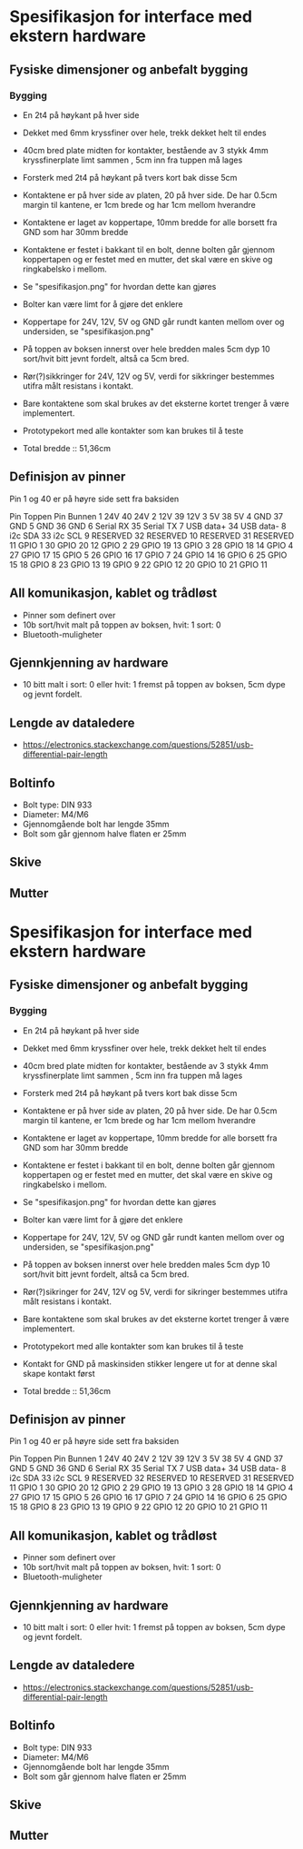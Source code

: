 * Spesifikasjon for interface med ekstern hardware

** Fysiske dimensjoner og anbefalt bygging

*** Bygging
- En 2t4 på høykant på hver side
- Dekket med 6mm kryssfiner over hele, trekk dekket helt til endes
- 40cm bred plate midten for kontakter, bestående av 3 stykk 4mm kryssfinerplate limt sammen , 5cm inn fra tuppen må lages
- Forsterk med 2t4 på høykant på tvers kort bak disse 5cm
- Kontaktene er på hver side av platen, 20 på hver side. De har 0.5cm margin til kantene, er 1cm brede og har 1cm mellom hverandre
- Kontaktene er laget av koppertape, 10mm bredde for alle borsett fra GND som har 30mm bredde
- Kontaktene er festet i bakkant til en bolt, denne bolten går gjennom koppertapen og er festet med en mutter, det skal være en skive og ringkabelsko i mellom. 
- Se "spesifikasjon.png" for hvordan dette kan gjøres
- Bolter kan være limt for å gjøre det enklere
- Koppertape for 24V, 12V, 5V og GND går rundt kanten mellom over og undersiden, se "spesifikasjon.png"
- På toppen av boksen innerst over hele bredden males 5cm dyp 10 sort/hvit bitt jevnt fordelt, altså ca 5cm bred.
- Rør(?)sikkringer for 24V, 12V og 5V, verdi for sikkringer bestemmes utifra målt resistans i kontakt.
- Bare kontaktene som skal brukes av det eksterne kortet trenger å være implementert.
- Prototypekort med alle kontakter som kan brukes til å teste

- Total bredde :: 51,36cm



** Definisjon av pinner

Pin 1 og 40 er på høyre side sett fra baksiden

Pin Toppen      Pin Bunnen
 1  24V         40  24V
 2  12V         39  12V
 3  5V          38  5V
 4  GND         37  GND
 5  GND         36  GND
 6  Serial RX   35  Serial TX
 7  USB data+   34  USB data-
 8  i2c SDA     33  i2c SCL
 9  RESERVED    32  RESERVED
10  RESERVED    31  RESERVED
11  GPIO  1     30  GPIO 20
12  GPIO  2     29  GPIO 19
13  GPIO  3     28  GPIO 18
14  GPIO  4     27  GPIO 17
15  GPIO  5     26  GPIO 16
17  GPIO  7     24  GPIO 14
16  GPIO  6     25  GPIO 15
18  GPIO  8     23  GPIO 13
19  GPIO  9     22  GPIO 12
20  GPIO 10     21  GPIO 11


** All komunikasjon, kablet og trådløst
- Pinner som definert over
- 10b sort/hvit malt på toppen av boksen, hvit: 1 sort: 0
- Bluetooth-muligheter

** Gjennkjenning av hardware
- 10 bitt malt i sort: 0 eller hvit: 1 fremst på toppen av boksen, 5cm dype og jevnt fordelt.

** Lengde av dataledere
- https://electronics.stackexchange.com/questions/52851/usb-differential-pair-length


** Boltinfo
- Bolt type: DIN 933
- Diameter: M4/M6
- Gjennomgående bolt har lengde 35mm
- Bolt som går gjennom halve flaten er 25mm

** Skive

** Mutter
* Spesifikasjon for interface med ekstern hardware

** Fysiske dimensjoner og anbefalt bygging

*** Bygging
- En 2t4 på høykant på hver side
- Dekket med 6mm kryssfiner over hele, trekk dekket helt til endes
- 40cm bred plate midten for kontakter, bestående av 3 stykk 4mm kryssfinerplate limt sammen , 5cm inn fra tuppen må lages
- Forsterk med 2t4 på høykant på tvers kort bak disse 5cm
- Kontaktene er på hver side av platen, 20 på hver side. De har 0.5cm margin til kantene, er 1cm brede og har 1cm mellom hverandre
- Kontaktene er laget av koppertape, 10mm bredde for alle borsett fra GND som har 30mm bredde
- Kontaktene er festet i bakkant til en bolt, denne bolten går gjennom koppertapen og er festet med en mutter, det skal være en skive og ringkabelsko i mellom. 
- Se "spesifikasjon.png" for hvordan dette kan gjøres
- Bolter kan være limt for å gjøre det enklere
- Koppertape for 24V, 12V, 5V og GND går rundt kanten mellom over og undersiden, se "spesifikasjon.png"
- På toppen av boksen innerst over hele bredden males 5cm dyp 10 sort/hvit bitt jevnt fordelt, altså ca 5cm bred.
- Rør(?)sikringer for 24V, 12V og 5V, verdi for sikringer bestemmes utifra målt resistans i kontakt.
- Bare kontaktene som skal brukes av det eksterne kortet trenger å være implementert.
- Prototypekort med alle kontakter som kan brukes til å teste
- Kontakt for GND på maskinsiden stikker lengere ut for at denne skal skape kontakt først

- Total bredde :: 51,36cm



** Definisjon av pinner

Pin 1 og 40 er på høyre side sett fra baksiden

Pin Toppen      Pin Bunnen
 1  24V         40  24V
 2  12V         39  12V
 3  5V          38  5V
 4  GND         37  GND
 5  GND         36  GND
 6  Serial RX   35  Serial TX
 7  USB data+   34  USB data-
 8  i2c SDA     33  i2c SCL
 9  RESERVED    32  RESERVED
10  RESERVED    31  RESERVED
11  GPIO  1     30  GPIO 20
12  GPIO  2     29  GPIO 19
13  GPIO  3     28  GPIO 18
14  GPIO  4     27  GPIO 17
15  GPIO  5     26  GPIO 16
17  GPIO  7     24  GPIO 14
16  GPIO  6     25  GPIO 15
18  GPIO  8     23  GPIO 13
19  GPIO  9     22  GPIO 12
20  GPIO 10     21  GPIO 11


** All komunikasjon, kablet og trådløst
- Pinner som definert over
- 10b sort/hvit malt på toppen av boksen, hvit: 1 sort: 0
- Bluetooth-muligheter

** Gjennkjenning av hardware
- 10 bitt malt i sort: 0 eller hvit: 1 fremst på toppen av boksen, 5cm dype og jevnt fordelt.

** Lengde av dataledere
- https://electronics.stackexchange.com/questions/52851/usb-differential-pair-length


** Boltinfo
- Bolt type: DIN 933
- Diameter: M4/M6
- Gjennomgående bolt har lengde 35mm
- Bolt som går gjennom halve flaten er 25mm

** Skive

** Mutter
